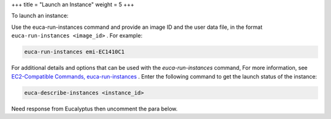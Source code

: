+++
title = "Launch an Instance"
weight = 5
+++

..  _run_instance:

To launch an instance: 

Use the euca-run-instances command and provide an image ID and the user data file, in the format ``euca-run-instances <image_id>`` . For example: 

.. code::

  euca-run-instances emi-EC1410C1 

For additional details and options that can be used with the *euca-run-instances* command, For more information, see `EC2-Compatible Commands, euca-run-instances <../euca2ools-guide/euca-run-instances.dita>`_ . Enter the following command to get the launch status of the instance: 

.. code::

  euca-describe-instances <instance_id>

Need response from Eucalyptus then uncomment the para below. 